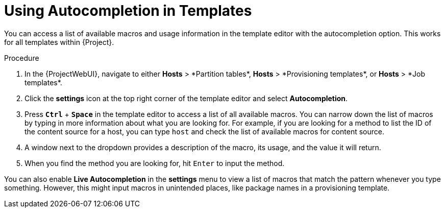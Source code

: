 [id="Using_Autocompletion_in_Templates_{context}"]
= Using Autocompletion in Templates

You can access a list of available macros and usage information in the template editor with the autocompletion option.
This works for all templates within {Project}.

.Procedure
. In the {ProjectWebUI}, navigate to either *Hosts*{nbsp}>{nbsp}*Partition tables*, *Hosts*{nbsp}>{nbsp}*Provisioning templates*, or *Hosts*{nbsp}>{nbsp}*Job templates*.
. Click the *settings* icon at the top right corner of the template editor and select *Autocompletion*.
. Press `*Ctrl*` + `*Space*` in the template editor to access a list of all available macros.
You can narrow down the list of macros by typing in more information about what you are looking for.
For example, if you are looking for a method to list the ID of the content source for a host, you can type `host` and check the list of available macros for content source.
. A window next to the dropdown provides a description of the macro, its usage, and the value it will return.
. When you find the method you are looking for, hit `Enter` to input the method.

You can also enable *Live Autocompletion* in the *settings* menu to view a list of macros that match the pattern whenever you type something.
However, this might input macros in unintended places, like package names in a provisioning template.
